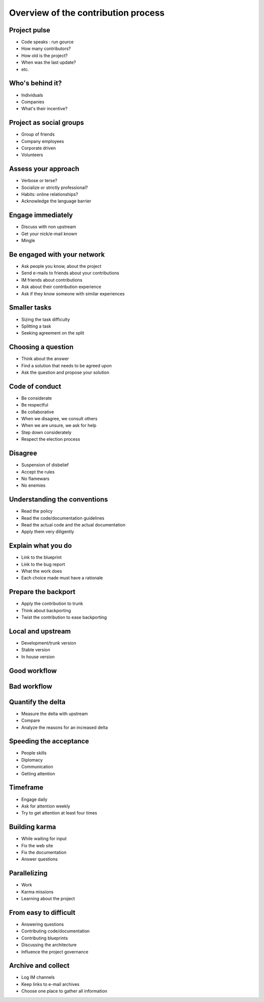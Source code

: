 ====================================
Overview of the contribution process
====================================

.. image:: ./_assets/os_background.png
   :class: fill
   :width: 100%

Project pulse
=============

- Code speaks : run gource
- How many contributors?
- How old is the project?
- When was the last update?
- etc.

Who's behind it?
==================

- Individuals
- Companies
- What's their incentive?

Project as social groups
=========================

- Group of friends
- Company employees
- Corporate driven
- Volunteers

Assess your approach
====================

- Verbose or terse?
- Socialize or strictly professional?
- Habits: online relationships?
- Acknowledge the language barrier

Engage immediately
==================

- Discuss with non upstream
- Get your nick/e-mail known
- Mingle

Be engaged with your network
============================

- Ask people you know, about the project
- Send e-mails to friends about your contributions
- IM friends about contributions
- Ask about their contribution experience
- Ask if they know someone with similar experiences

Smaller tasks
=============

- Sizing the task difficulty
- Splitting a task
- Seeking agreement on the split

Choosing a question
===================

- Think about the answer
- Find a solution that needs to be agreed upon
- Ask the question and propose your solution

Code of conduct
===============

- Be considerate
- Be respectful
- Be collaborative
- When we disagree, we consult others
- When we are unsure, we ask for help
- Step down considerately
- Respect the election process

Disagree
========

- Suspension of disbelief
- Accept the rules
- No flamewars
- No enemies

Understanding the conventions
=============================

- Read the policy
- Read the code/documentation guidelines
- Read the actual code and the actual documentation
- Apply them very diligently

Explain what you do
===================

- Link to the blueprint
- Link to the bug report
- What the work does
- Each choice made must have a rationale

Prepare the backport
====================

- Apply the contribution to trunk
- Think about backporting
- Twist the contribution to ease backporting

Local and upstream
==================

- Development/trunk version
- Stable version
- In house version

Good workflow
=============

.. image:: ./_assets/19-01-goodworkflow.png

Bad workflow
============

.. image:: ./_assets/19-02-badworkflow.png

Quantify the delta
==================

- Measure the delta with upstream
- Compare
- Analyze the reasons for an increased delta

Speeding the acceptance
=======================

- People skills
- Diplomacy
- Communication
- Getting attention

Timeframe
=========

- Engage daily
- Ask for attention weekly
- Try to get attention at least four times

Building karma
==============

- While waiting for input
- Fix the web site
- Fix the documentation
- Answer questions

Parallelizing
=============

- Work
- Karma missions
- Learning about the project

From easy to difficult
======================

- Answering questions
- Contributing code/documentation
- Contributing blueprints
- Discussing the architecture
- Influence the project governance

Archive and collect
===================

- Log IM channels
- Keep links to e-mail archives
- Choose one place to gather all information
